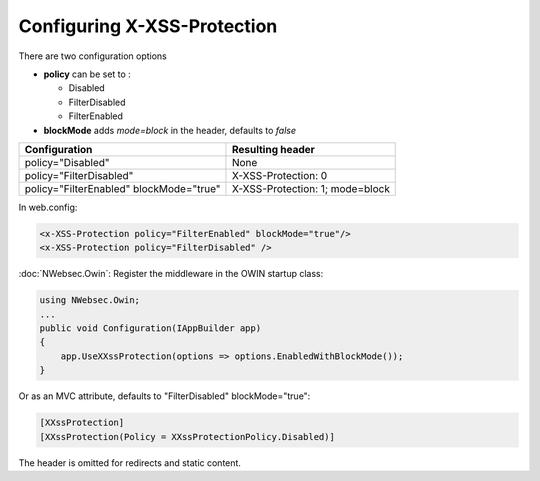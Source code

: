 ############################
Configuring X-XSS-Protection
############################

There are two configuration options

* **policy** can be set to :

  * Disabled
  * FilterDisabled
  * FilterEnabled

* **blockMode** adds *mode=block* in the header, defaults to *false*

=======================================   ================
Configuration                             Resulting header
=======================================   ================
policy="Disabled"                         None
policy="FilterDisabled"                   X-XSS-Protection: 0
policy="FilterEnabled" blockMode="true"   X-XSS-Protection: 1; mode=block
=======================================   ================

In web.config:

..  code-block:: xml

    <x-XSS-Protection policy="FilterEnabled" blockMode="true"/>
    <x-XSS-Protection policy="FilterDisabled" />

:doc:`NWebsec.Owin`: Register the middleware in the OWIN startup class:

..  code-block:: c#

    using NWebsec.Owin;
    ...
    public void Configuration(IAppBuilder app)
    {
        app.UseXXssProtection(options => options.EnabledWithBlockMode());
    }

Or as an MVC attribute, defaults to "FilterDisabled" blockMode="true":

..  code-block:: c#

    [XXssProtection]
    [XXssProtection(Policy = XXssProtectionPolicy.Disabled)]

The header is omitted for redirects and static content.